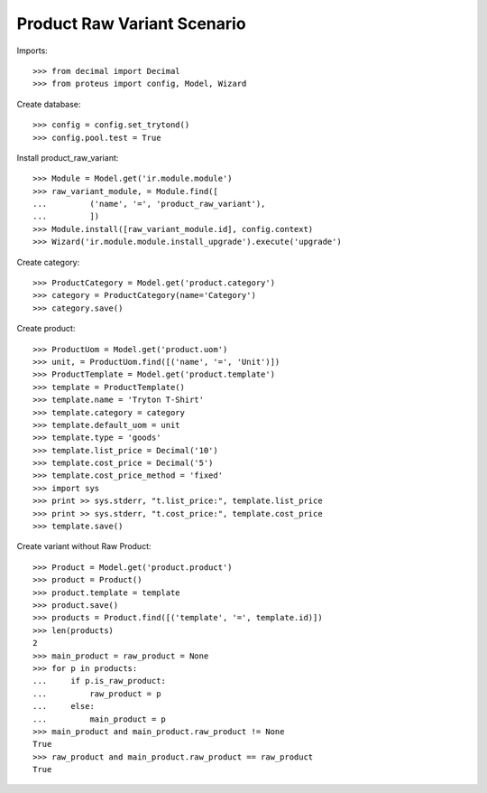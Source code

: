 ============================
Product Raw Variant Scenario
============================

Imports::

    >>> from decimal import Decimal
    >>> from proteus import config, Model, Wizard

Create database::

    >>> config = config.set_trytond()
    >>> config.pool.test = True

Install product_raw_variant::

    >>> Module = Model.get('ir.module.module')
    >>> raw_variant_module, = Module.find([
    ...         ('name', '=', 'product_raw_variant'),
    ...         ])
    >>> Module.install([raw_variant_module.id], config.context)
    >>> Wizard('ir.module.module.install_upgrade').execute('upgrade')

Create category::

    >>> ProductCategory = Model.get('product.category')
    >>> category = ProductCategory(name='Category')
    >>> category.save()

Create product::

    >>> ProductUom = Model.get('product.uom')
    >>> unit, = ProductUom.find([('name', '=', 'Unit')])
    >>> ProductTemplate = Model.get('product.template')
    >>> template = ProductTemplate()
    >>> template.name = 'Tryton T-Shirt'
    >>> template.category = category
    >>> template.default_uom = unit
    >>> template.type = 'goods'
    >>> template.list_price = Decimal('10')
    >>> template.cost_price = Decimal('5')
    >>> template.cost_price_method = 'fixed'
    >>> import sys
    >>> print >> sys.stderr, "t.list_price:", template.list_price
    >>> print >> sys.stderr, "t.cost_price:", template.cost_price
    >>> template.save()

Create variant without Raw Product::

    >>> Product = Model.get('product.product')
    >>> product = Product()
    >>> product.template = template
    >>> product.save()
    >>> products = Product.find([('template', '=', template.id)])
    >>> len(products)
    2
    >>> main_product = raw_product = None
    >>> for p in products:
    ...     if p.is_raw_product:
    ...         raw_product = p
    ...     else:
    ...         main_product = p
    >>> main_product and main_product.raw_product != None
    True
    >>> raw_product and main_product.raw_product == raw_product
    True
